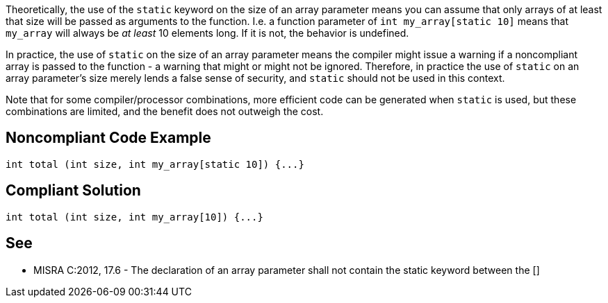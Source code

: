 Theoretically, the use of the ``++static++`` keyword on the size of an array parameter means you can assume that only arrays of at least that size will be passed as arguments to the function. I.e. a function parameter of ``++int my_array[static 10]++`` means that ``++my_array++`` will always be _at least_ 10 elements long. If it is not, the behavior is undefined.

In practice, the use of ``++static++`` on the size of an array parameter means the compiler might issue a warning if a noncompliant array is passed to the function - a warning that might or might not be ignored. Therefore, in practice the use of ``++static++`` on an array parameter's size merely lends a false sense of security, and ``++static++`` should not be used in this context.

Note that for some compiler/processor combinations, more efficient code can be generated when ``++static++`` is used, but these combinations are limited, and the benefit does not outweigh the cost.


== Noncompliant Code Example

----
int total (int size, int my_array[static 10]) {...}
----


== Compliant Solution

----
int total (int size, int my_array[10]) {...}
----


== See

* MISRA C:2012, 17.6 - The declaration of an array parameter shall not contain the static keyword between the []


